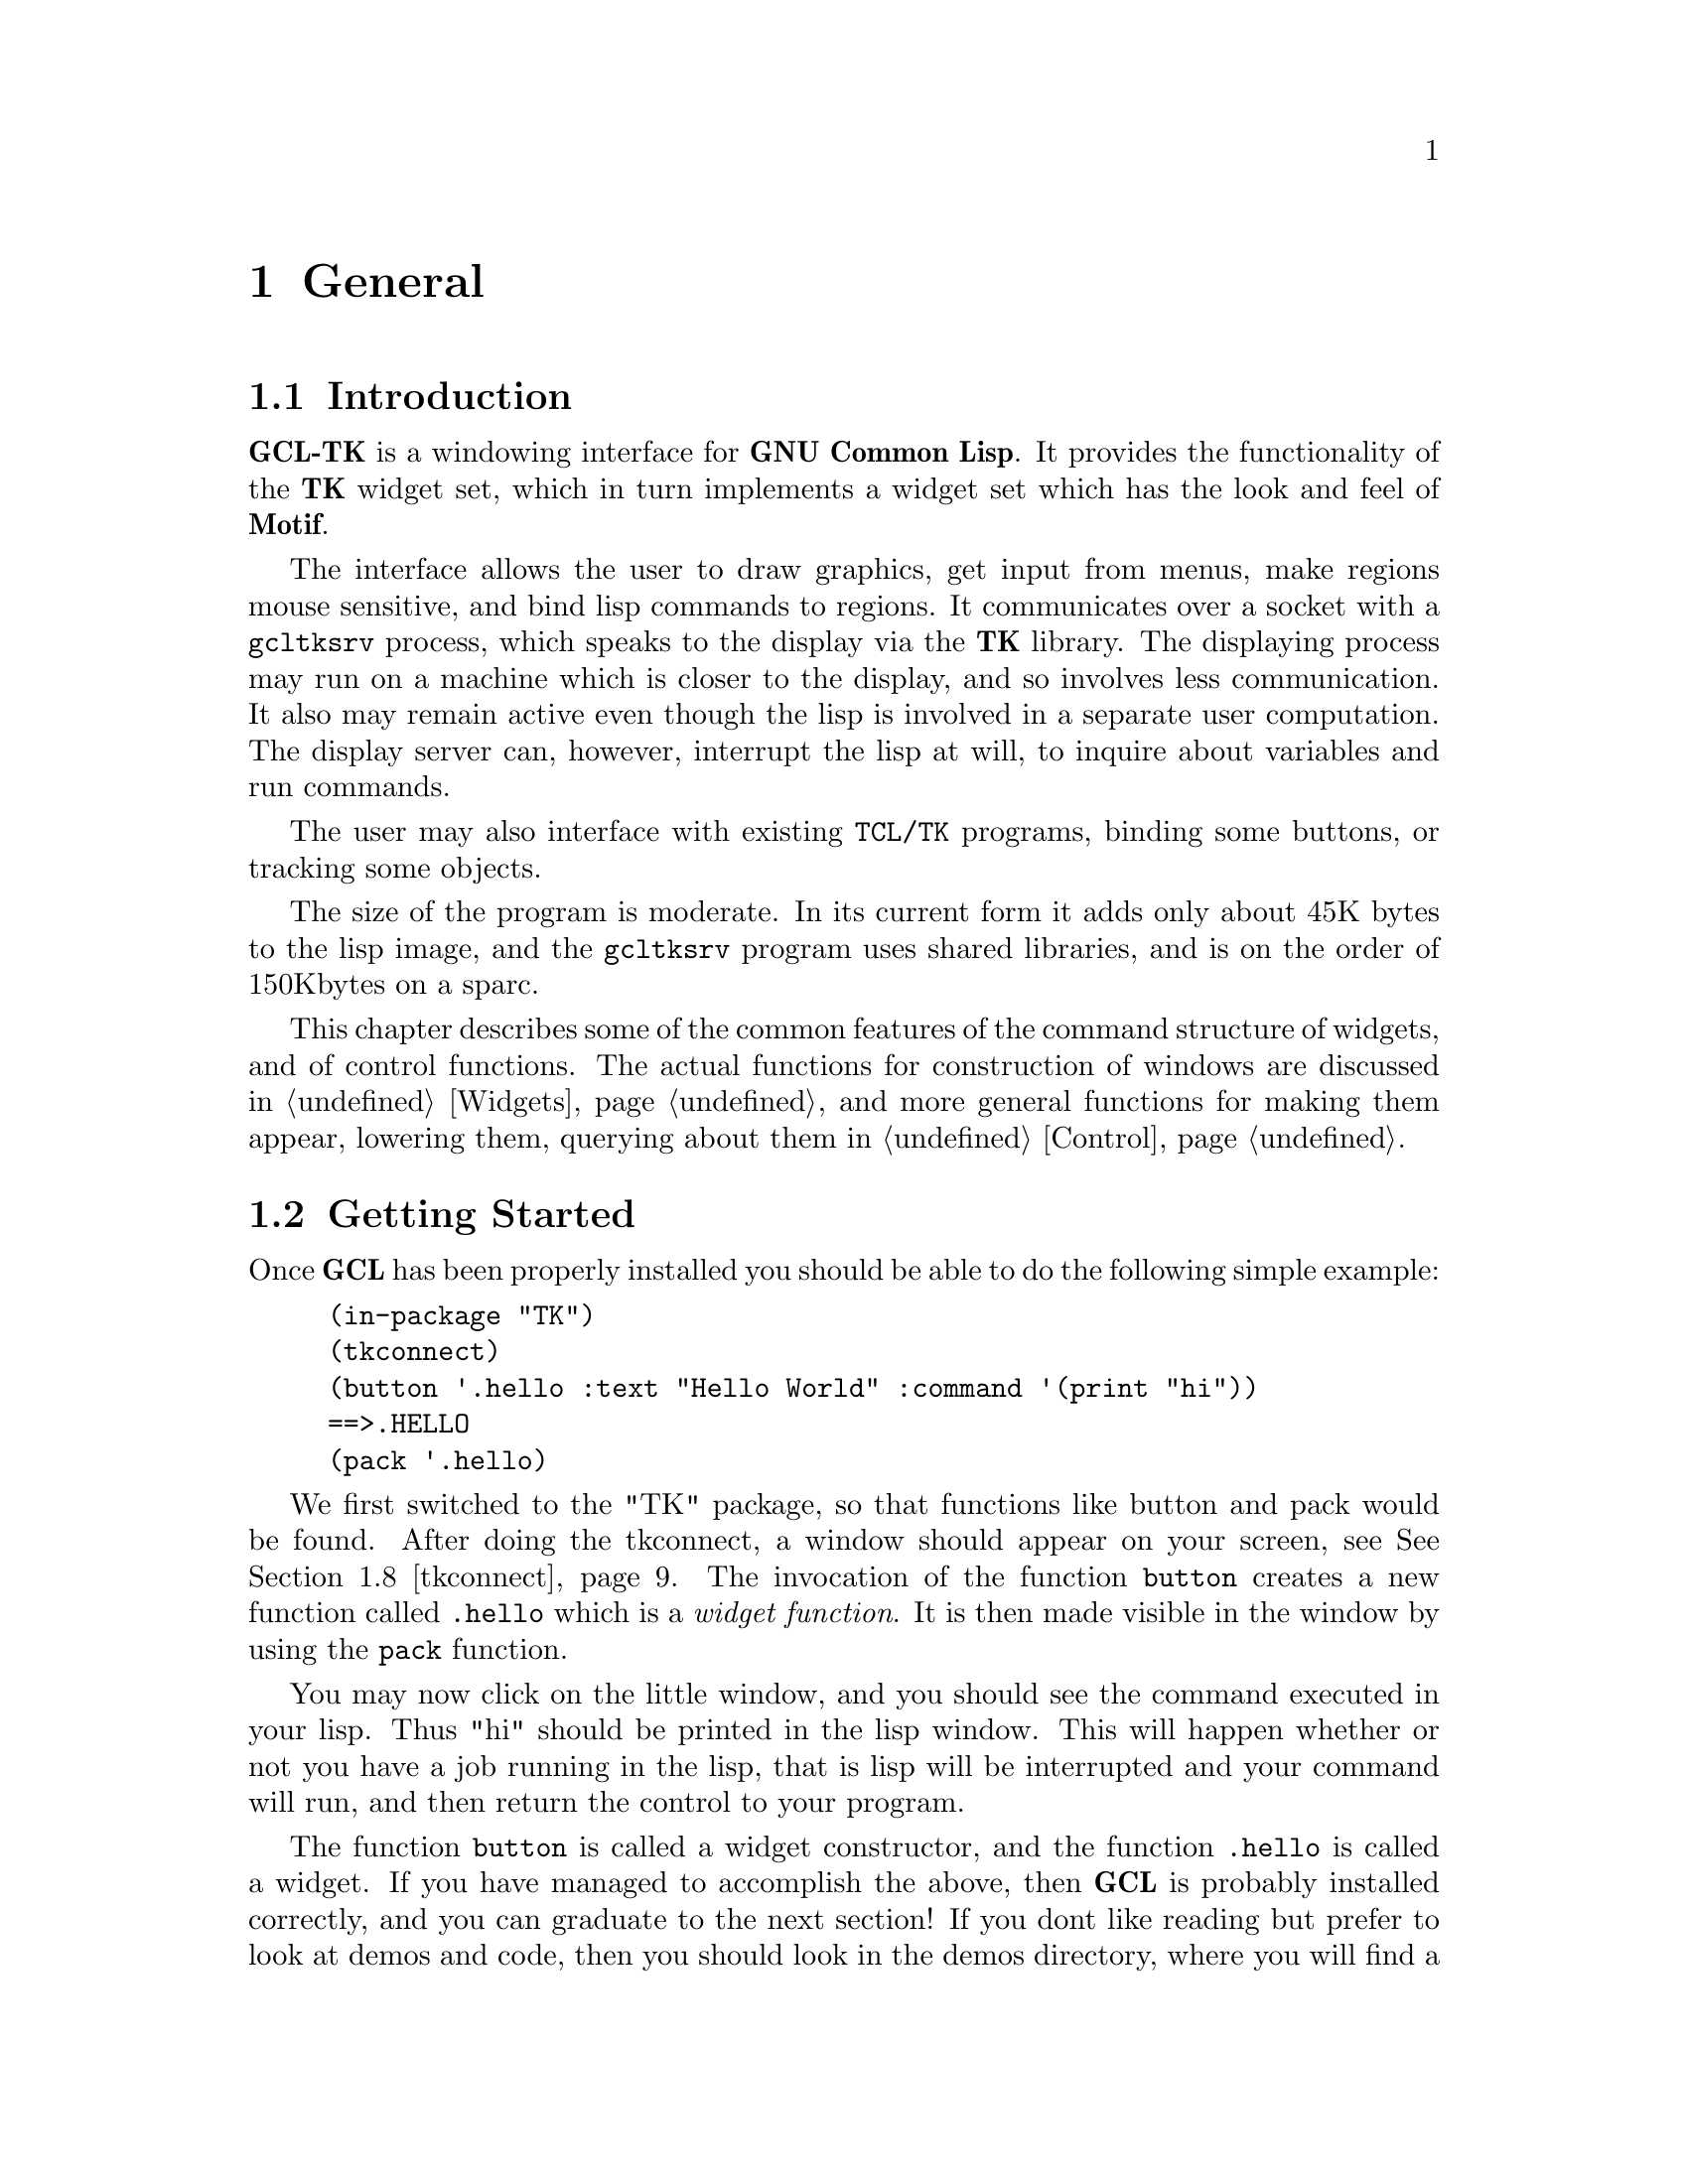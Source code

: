 @c  Copyright (c) 1994 William Schelter.

@node General, Widgets, Top, Top
@chapter General

@menu
* Introduction::		
* Getting Started::		
* Common Features of Widgets::	
* Return Values::		
* Argument Lists::		
* Lisp Functions Invoked from Graphics::  
* Linked Variables::		
* tkconnect::			
@end menu

@node Introduction, Getting Started, General, General
@section Introduction

@b{GCL-TK} is a windowing interface for @b{GNU Common Lisp}.   It provides the
functionality of the @b{TK} widget set, which in turn implements a widget
set which has the look and feel of @b{Motif}.

The interface allows the user to draw graphics, get input from menus,
make regions mouse sensitive, and bind lisp commands to regions.  It
communicates over a socket with a @file{gcltksrv} process, which speaks to the
display via the @b{TK} library.  The displaying process may run on
a machine which is closer to the display, and so involves less
communication.  It also may remain active even though the lisp is
involved in a separate user computation.  The display server can, however,
interrupt the lisp at will, to inquire about variables and run
commands.   

The user may also interface with existing @code{TCL/TK} programs,
binding some buttons, or tracking some objects.

The size of the program is moderate.   In its current form it adds only
about 45K bytes to the lisp image, and the @file{gcltksrv} program uses shared
libraries, and is on the order of 150Kbytes on a sparc.

This chapter describes some of the common features of the command
structure of widgets, and of control functions.   The actual functions
for construction of windows 
are discussed in @ref{Widgets}, and more general functions
for making them appear, lowering them, querying about them in @ref{Control}.

@node Getting Started, Common Features of Widgets, Introduction, General
@section Getting Started

Once @b{GCL} has been properly installed you should be able to do the
following simple example:

@example
(in-package "TK")
(tkconnect)
(button '.hello :text "Hello World" :command '(print "hi"))
==>.HELLO
(pack '.hello)
@end example
We first switched to the "TK" package, so that functions like button
and pack would be found.  
After doing the tkconnect, a window should appear on your screen, see @xref{tkconnect}.
The invocation of the function @code{button} creates a new function
called @code{.hello} which is a @i{widget function}.   It is then
made visible in the window by using the @code{pack} function.

You may now click on the little window, and you should see the command
executed in your lisp.  Thus "hi" should be printed in the lisp
window.  This will happen whether or not you have a job running in
the lisp, that is lisp will be interrupted and your command will run,
and then return the control to your program.

The function @code{button} is called a widget constructor, and the
function @code{.hello} is called a widget.  If you have managed to
accomplish the above, then @b{GCL} is probably installed correctly, and you
can graduate to the next section!  If you dont like reading but prefer
to look at demos and code, then you should look in the demos directory,
where you will find a number of examples.  A monitor for the garbage
collector (mkgcmonitor), a demonstration of canvas widgets (mkitems),
a sample listbox with scrolling (mklistbox).   

@node Common Features of Widgets, Return Values, Getting Started, General
@section Common Features of Widgets

A @i{widget} is a lisp symbol which has a function binding.   The
first argument is always a keyword and is called the @i{option}.
The argument pattern for the remaining arguments depends on the
@i{option}.    The most common @i{option} is @code{:configure} in
which case the remaining arguments are alternating keyword/value
pairs, with the same keywords being permitted as at the creation
of the widget.

A @i{widget} is created by means of a @i{widget constructor}, of
which there are currently 15, each of them appearing as the title of a
section in @ref{Widgets}.  They live in the @code{"TK"} package, and for
the moment we will assume we have switched to this package.  Thus for
example @code{button} is such a widget constructor function.   Of course
this is lisp, and you can make your own widget constructors, but when
you do so it is a good idea to follow the standard argument patterns
that are outlined in this section.

@example
(button '.hello)
==> .HELLO
@end example
@noindent
creates a @i{widget} whose name is @code{.hello}.  There is a parent child
hierarchy among widgets which is implicit in the name used for the
widget.   This is much like the pathname structure on a Unix or Dos
file system, except that @code{'.'} is used as the separator rather
than a @code{/} or @code{\}.   For this reason the widget instances
are sometimes referred to as @i{pathnames}.   A child of the
parent widget @code{.hello} might be called @code{.hello.joe}, and
a child of this last might be @code{.hello.joe.bar}.  The parent of
everyone is called @code{.} .   Multiple top level windows are created
using the @code{toplevel} command (@pxref{toplevel}).

The widget constructor functions take keyword and  value  pairs, which
allow you to specify attributes at the time of creation:

@example
(button '.hello :text "Hello World" :width 20)
==>.HELLO
@end example
@noindent
indicating that we want the text in the button window to be
@code{Hello World} and the width of the window to be 20 characters
wide.  Other types of windows allow specification in centimeters
@code{2c}, or in inches (@code{2i}) or in millimeters @code{2m}
or in pixels @code{2}.   But text windows usually have their
dimensions specified as multiples of a character width and height.
This latter concept is called a grid.

Once the window has been created, if you want to change the
text you do NOT do:
@example
(button '.hello :text "Bye World" :width 20)
@end example
This would be in error, because the window .hello already exists.
You would either have to first call

@example
(destroy '.hello)
@end example

But usually you just want to change an attribute.  @code{.hello} is
actually a function, as we mentioned earlier, and it is this function
that you use:

@example
(.hello :configure :text "Bye World")
@end example

This would simply change the text, and not change where the window had
been placed on the screen (if it had), or how it had been packed
into the window hierarchy.   Here the argument @code{:configure} is
called an @i{option}, and it specifies which types of keywords can
follow it.   For example

@example
(.hello :flash)
@end example
@noindent
is also valid, but in this case the @code{:text} keyword is not permitted
after flash.   If it were, then it would mean something else besides
what it means in the above.  For example one might have defined

@example
(.hello :flash :text "PUSH ME")
@end example
@noindent
so here the same keyword @code{:text} would mean something else, eg
to flash a subliminal message on the screen.

We often refer to calls to the widget functions 
as messages.   One reason for this is that they actually turn into
messages to the graphics process @file{gcltksrv}.   To actually see these
messages you can do
@example
(debugging t).
@end example

@node Return Values, Argument Lists, Common Features of Widgets, General
@section Return Values

@subsection Widget Constructor Return Values

On successful completion, the widget constructor functions return the
symbol passed in as the first argument.   It will now have a functional
binding.   It is an error to pass in a symbol which already corresponds
to a widget, without first calling the @code{destroy} command.   On failure,
an error is signalled.

@subsection Widget Return Values

The @i{widget} functions themselves, do not normally return any value.
Indeed the lisp process does not wait for them to return, but merely
dispatches the commands, such as to change the text in themselves.
Sometimes however you either wish to wait, in order to synchronize, or
you wish to see if your command fails or succeeds.  You request values
by passing the keyword :return and a value indicating the type.   

@example
(.hello :configure :text "Bye World" :return 'string)
==> "" 
==> T
@end example
@noindent
the empty string is returned as first value, and the second value
@code{T} indicates that the new text value was successfully set.  LISP
will not continue until the tkclsrv process indicates back that the
function call has succeeded.  While waiting of course LISP will continue
to process other graphics events which arrive, since otherwise a
deadlock would arise: the user for instance might click on a mouse, just after
we had decided to wait for a return value from the @code{.hello} function.
More generally a user program may be running in @b{GCL} and be interrupted
to receive and act on communications from the @file{gcltksrv}
process.   If an error occurred then the second return value of the
lisp function will be NIL.  In this case the first value, the string
is usually an informative message about the type of error.

A special variable @code{tk::*break-on-errors*} which if not
@code{nil}, requests that that @b{LISP} signal an error when a message
is received indicating a function failed.  Whenever a command fails,
whether a return value was requested or not, @file{gcltksrv} returns a
message indicating failure.  The default is to not go into the
debugger.  When debugging your windows it may be convenient however to
set this variable to @code{T} to track down incorrect messages.

The @file{gcltksrv} process always returns strings as values.
If @code{:return} @i{type} is specified, then conversion to @i{type}
is accomplished by calling

@example
(coerce-result @i{return-string} @i{type})
@end example

Here @i{type} must be a symbol with a @code{coercion-functions}
property.
The builtin return types which may be requested are:

@table @code
@item T
in which case
the string passed back from the @file{gcltksrv} process, will be read by the
lisp reader.
@item number
the string is converted to a number using the current *read-base*
@item list-strings

@example
(coerce-result "a b @{c d@} e" 'list-strings)
==> ("a" "b" "c d" "e")
@end example
@item boolean
(coerce-result "1" 'boolean)
==> T
(coerce-result "0" 'boolean)
==> NIL
@end table

The above symbols are in the @code{TK} or @code{LISP} package.
It would be possible to add new types just as the @code{:return t}
is done:

@example
(setf (get 't 'coercion-functions)
      (cons #'(lambda (x) (our-read-from-string x 0))
	    #'(lambda (x) (format nil "~s" x))))
@end example

The @code{coercion-functions} property of a symbol, is a cons whose
@code{car} is the coercion form from a string to some possibly different
lisp object, and whose @code{cdr} is a function which builds a string
to send to the graphics server.   Often the two functions are inverse
functions one of the other up to equal.

@subsection Control Function Return Values

The @i{control} functions (@pxref{Control})  do not return a value
or wait unless requested to do so, using the @code{:return} keyword.
The types and method of specification are the same as for the
Widget Functions in the previous section.

@example
(winfo :width '.hello :return 'number)
==> 120
@end example
@noindent
indicates that the @code{.hello} button is actually 120 pixels
wide.

@node Argument Lists, Lisp Functions Invoked from Graphics, Return Values, General
@section Argument Lists

@subsection Widget Functions

The rule is that the first argument for a widget function is a keyword,
called the @i{option}.  The pattern of the remaining arguments depends
completely
on the @i{option} argument.  Thus

@example
(.hello @i{option} ?arg1? ?arg2? ...)
@end example

One @i{option} which is permitted for every widget function is
@code{:configure}.  The argument pattern following it is the same
keyword/value pair list which is used in widget creation.  For a
@code{button} widget, the other valid options are @code{:deactivate},
@code{:flash}, and @code{:invoke}.   To find these, since
@code{.hello} was constructed with the @code{button} constructor, you
should see @xref{button}.  
The argument pattern for other options depends completely on the option
and the widget function.
For example if @code{.scrollbar} is a scroll bar window, then the option
@code{:set} must be followed by 4 numeric arguments, which indicate how
the scrollbar should be displayed, see @xref{scrollbar}. 

@example
(.scrollbar :set a1 a2 a3 a4)
@end example

If on the other hand @code{.scale} is a scale (@pxref{scale}), then we have

@example
(.scale :set a1 )
@end example
@noindent
only one numeric argument should be supplied, in order to position the
scale.

@subsection Widget Constructor Argument Lists

These are

@example
(widget-constructor @i{pathname} :keyword1 value1 :keyword2 value2 ...)
@end example

@noindent
to create the widget whose name is @i{pathname}.  The possible keywords
allowed are specified in the corresponding section of @xref{Widgets}.

@subsection Concatenation Using `:' in Argument List

What has been said so far about arguments is not quite true.  A
special string concatenation construction is allowed in argument lists
for widgets, widget constructors and control functions.

First we introduce the function @code{tk-conc} which takes an arbitrary
number of arguments, which may be symbols, strings or numbers, and 
concatenates these into a string.   The print names of symbols are 
converted to lower case, and package names are ignored.

@example
(tk-conc "a" 1 :b 'cd "e") ==> "a1bcde"
@end example

One could use @code{tk-conc} to construct arguments for widget
functions.  But even though @code{tk-conc} has been made quite
efficient, it still would involve the creation of a string.   The
@code{:} construct avoids this.   In a call to a widget function,
a widget constructor, or a control function you may remove the call to
@code{tk-conc} and place @code{:} in between each of its arguments.
Those functions are able to understand this and treat the extra
arguments as if they were glued together in one string, but without
the extra cost of actually forming that string.

@example
(tk-conc a b c .. w) <==> a : b : c : ... w
(setq i 10)
(.hello :configure :text i : " pies")
(.hello :configure :text (tk-conc i  " pies"))
(.hello :configure :text (format nil "~a pies" i))
@end example

The last three examples would all result in the text string being
@code{"10 pies"}, but the first method is the most efficient.
That call will be made with no string or cons creation.   The 
@b{GC Monitor} example, is written in such a way that there is no
creation of @code{cons} or @code{string} types during normal operation.
This is particularly useful in that case, since one is trying to 
monitor usage of conses by other programs, not its own usage.

@node Lisp Functions Invoked from Graphics, Linked Variables, Argument Lists, General
@section Lisp Functions Invoked from Graphics


It is possible to make certain areas of a window mouse sensitive,
or to run commands on reception of certain events such as keystrokes,
while the focus is in a certain window.   This is done by having
a lisp function invoked or some lisp form evaluated.   We shall
refer to such a lisp function or form as a @emph{command}. 

For example

@example
(button '.button :text "Hello" :command '(print "hi"))
(button '.jim :text "Call Jim" :command 'call-jim)
@end example

In the first case when the window @code{.button} is clicked on, the
word "hi" will be printed in the lisp to standard output.   In the
second case @code{call-jim} will be funcalled with no arguments.

A command must be one of the following three types.  What happens
depends on which type it is:

@table @samp
@item function
If the value satisfies @code{functionp} then it will be called with
a number of arguments which is dependent on the way it was bound,
to graphics.  
@item string
If the command is a string, then it is passed directly to @b{TCL/TK}
for evaluation on that side.  Lisp will not be required for the
evaluation when the command is invoked.
@item lisp form
Any other lisp object is regarded as a lisp form to be eval'd, and
this will be done when the command is invoked.
@end table

The following keywords accept as their value a command:

@example
   :command
   :yscroll    :yscrollcommand
   :xscroll    :xscrollcommand
   :scrollcommand
   :bind
@end example

@noindent
and in addition @code{bind} takes a command as its third argument,
see @xref{bind}.

@c todo!!
Below we give three different examples using the 3 possibilities for
a command: functionp, string, and lisp form.  They all accomplish
exactly the same thing.  
For given a frame @code{.frame} we could construct a listbox
in it as:

@example
(listbox '.frame.listbox :yscroll 'joe)
@end example

Then whenever the listbox view position changes, or text is inserted,
so that something changes, the function @code{joe} will be invoked with 4
arguments giving the totalsize of the text, maximum number of units
the window can display, the index of the top unit, and finally the
index of the bottom unit.   What these arguments are is specific
to the widget @code{listbox} and is documented @xref{listbox}.

@code{joe} might be used to do anything, but a common usage is to have
@code{joe} alter the position of some other window, such as a scroll
bar window.   Indeed if @code{.scrollbar} is a scrollbar then
the function

@example
(defun joe (a b c d)
  (.scrollbar :set a b c d))
@end example

@noindent
would look after sizing the scrollbar appropriately for the percentage
of the window visible, and positioning it.

A second method of accomplishing this identical, using a string (the
second type of command),


@example
(listbox '.frame.listbox :yscroll ".scrollbar set")
@end example

@noindent
and this will not involve a call back to lisp.   It uses the fact that
the @b{TK} graphics side understands the window name @code{.scrollbar} and
that it takes the @i{option} @code{set}.   Note that it does not get
the @code{:} before the keyword in this case.

In the case of a command which is a @i{lisp form} but is not installed
via @code{bind} or @code{:bind}, then the form will be installed as

@example
#'(lambda (&rest *arglist*) @i{lisp-form})
@end example

@noindent
where the @i{lisp-form} might wish to access the elements of the special
variable @code{*arglist*}.   Most often this list will be empty, but for
example if the command was setup for @code{.scale} which is a @i{scale},
then the command will be supplied one argument which is the new numeric
value which is the scale position.  A third way of accomplishing the
scrollbar setting using a lisp form is:

@example
(listbox '.frame.listbox :yscroll '(apply '.scrollbar :set *arglist*))
@end example

The @code{bind} command and @code{:bind} keyword, have an additional
wrinkle, see @xref{bind}.   These are associated to an event in a
particular window, and the lisp function or form to be evaled must have
access to that information.   For example the x y position, the window
name, the key pressed, etc.   This is done via @i{percent symbols} which
are specified, see @xref{bind}.

@example
(bind "Entry" "<Control-KeyPress>" '(emacs-move  %W %A ))
@end example

@noindent
will cause the function emacs-move to be be invoked whenever a control
key is pressed (unless there are more key specific or window specific
bindings of said key).   It will be invoked with two arguments, the
first %W indicating the window in which it was invoked, and the second
being a string which is the ascii keysym which was pressed at the same
time as the control key.

These @i{percent constructs} are only permitted in commands which are
invoked via @code{bind} or @code{:bind}.  The lisp form which is passed
as the command, is searched for the percent constructs, and then a
function

@example
#'(lambda (%W %A) (emacs-move %W %A))
@end example

@noindent
will be invoked with two arguments, which will be supplied by the
@b{TK} graphics server, at the time the command is invoked.   The
@code{*arglist*} construct is not available for these commands.

@node Linked Variables, tkconnect, Lisp Functions Invoked from Graphics, General
@section Linked Variables

It is possible to link lisp variables to @b{TK} variables.  In general
when the @b{TK} variable is changed, by for instance clicking on a
radiobutton, the linked lisp variable will be changed.  Conversely
changing the lisp variable will be noticed by the @b{TK} graphics side, if
one does the assignment in lisp using @code{setk} instead of
@code{setq}.

@example
(button '.hello :textvariable '*message* :text "hi there")
(pack '.hello)
@end example

This causes linking of the global variable @code{*message*} in lisp
to a corresponding variable in @b{TK}.  Moreover the message that is in
the button @code{.hello} will be whatever the value of this global
variable is (so long as the @b{TK} side is notified of the change!).

Thus if one does

@example
(setk *message* "good bye")
@end example

@noindent
then the button will change to have @i{good bye} as its text.
The lisp macro @code{setk} expands into

@example
(prog1 (setf *message* "good bye") (notice-text-variables))
@end example

@noindent
which does the assignment, and then goes thru the linked variables
checking for those that have changed, and updating the @b{TK} side should
there be any.   Thus if you have a more complex program which might
have done the assignment of your global variable, you may include
the call to @code{notice-text-variables} at the end, to assure that
the graphics side knows about the changes.

A variable which is linked using the keyword @code{:textvariable} is
always a variable containing a string.

However it is possible to have other types of variables.

@example
(checkbutton '.checkbutton1 :text "A button" :variable '(boolean *joe*))
(checkbutton '.checkbutton2 :text "A button" :variable '*joe*)
(checkbutton '.checkbutton3 :text "Debugging" :variable '(t *debug*)
              :onvalue 100 :offvalue -1)
@end example

The first two examples are the same in that the default variable type
for a checkbutton is @code{boolean}.  Notice that the specification of a
variable type is by @code{(@i{type} variable)}.  The types which are
permissible are those which have coercion-fucntions, @xref{Return
Values}.  In the first example a variable @code{*joe*} will be linked, and
its default initial value will be set to nil, since the default initial
state of the check button is off, and the default off value is nil.
Actually on the @b{TK} side, the corresponding boolean values are @code{"1"}
and @code{"0"}, but the @code{boolean} type makes these become @code{t}
and @code{nil}.

In the third example the variable *debug* may have any lisp value (here
@i{type} is @code{t}).   The initial value will be made to be @code{-1},
since the checkbutton is off.   Clicking on @code{.checkbutton3} will
result in the value of @code{*debug*} being changed to 100, and the light
in the button will be toggled to on, @xref{checkbutton}.  You may
set the variable to be another value besides 100.

You may also call

@example
(link-text-variable '*joe* 'boolean)
@end example

@noindent
to cause the linking of a variable named *joe*.  This is done
automatically
whenever the variable is specified after one of the keys

@example
:variable   :textvariable.
@end example

Just as one must be cautious about using global variables in lisp, one
must be cautious in making such linked variables.  In particular note
that the @b{TK} side, uses variables for various purposes.  If you make a
checkbutton with pathname @code{.a.b.c} then unless you specify a
@code{:variable} option, the variable @code{c} will become associated to
the @b{TK} value of the checkbutton.  We do NOT link this variable by
default, feeling that one might inadvertently alter global variables,
and that they would not typically use the lisp convention of being of
the form @code{*c*}.  You must specify the @code{:variable} option, or
call @code{link-variable}.


@node tkconnect,  , Linked Variables, General
@section tkconnect

@example
@i{tkconnect} &key host display can-rsh gcltksrv
@end example

This function provides a connection to a graphics server process, which
in turn connects to possibly several graphics display screens.   The
graphics server process, called @file{gcltksrv} may or may not run
on the same machine as the lisp to which it is attached.
@code{display}
indicates the name of the default display to connect to, and this
in turn defaults to the value of the environment variable @code{DISPLAY}.

When @i{tkconnect} is invoked, a socket is opened and it waits for 
a graphics process to connect to it.  If the host argument is not
supplied, then a process will be spawned which will connect back to
the lisp process.   The name of the command for invoking the process
is the value of the @file{gcltksrv} argument, which defaults to
the value of the environment variable @code{GCL_TK_SERVER}.   If that variable
is not set, then the lisp @code{*lib-directory*} is searched for
an entry @file{gcl-tk/gcltksrv}.

If @code{host} is supplied, then a command to run on the remote machine
will be printed on standard output.   If @code{can-rsh} is not nil,
then the command will not be printed, but rather an attempt will be
made to rsh to the machine, and to run the command.

Thus

@example
(tkconnect)
@end example

@noindent
would start the process on the local machine, and use for @code{display}
the value of the environment variable @code{DISPLAY}.

@example
(tkconnect :host "max.ma.utexas.edu" :can-rsh t)
@end example

@noindent
would cause an attempt to rsh to @code{max} and to run the command
there, to connect back to the appropriate port on the localhost.

You may indicate that different @i{toplevel} windows be on different
displays, by using the @code{:display} argument when creating the
window, @xref{toplevel}.

Clearly you must have a copy of the program @file{gcltksrv} and @b{TK}
libraries installed on the machine where you wish to run the server.
